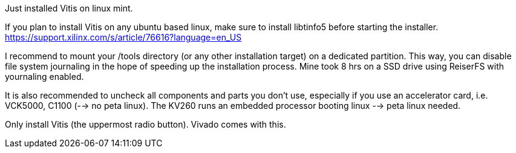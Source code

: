 Just installed Vitis on linux mint.

If you plan to install Vitis on any ubuntu based linux, make sure to install libtinfo5 before starting the installer. https://support.xilinx.com/s/article/76616?language=en_US

I recommend to mount your /tools directory (or any other installation target) on a dedicated partition. This way, you can disable file system journaling in the hope of speeding up the installation process. Mine took 8 hrs on a SSD drive using ReiserFS with yournaling enabled.

It is also recommended to uncheck all components and parts you don't use, especially if you use an accelerator card, i.e. VCK5000, C1100 (--> no peta linux). The KV260 runs an embedded processor booting linux --> peta linux needed.

Only install Vitis (the uppermost radio button). Vivado comes with this.


